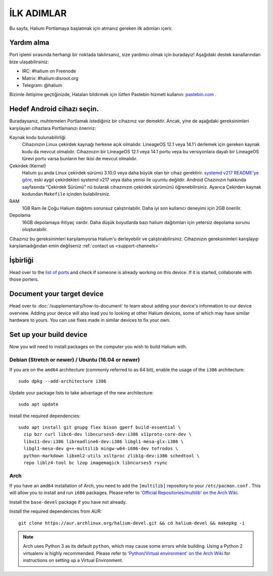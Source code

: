 
İLK ADIMLAR
===========

Bu sayfa, Halium Portlamaya başlatmak için atmanız gereken ilk adımları içerir.

.. _support-channels:

Yardım alma
------------

Port işlemi sırasında herhangi bir noktada takılırsanız, size yardımcı olmak için buradayız! Aşağıdaki destek kanallarından bize ulaşabilirsiniz:

* IRC: #halium on Freenode
* Matrix: #halium:disroot.org
* Telegram: @halium

Bizimle iletişime geçtiğinizde, Hataları bildirmek için lütfen Pastebin hizmeti kullanın: `pastebin.com <https://pastebin.com>`_ . 

Hedef Android cihazı seçin.
-----------------------------

Buradaysanız, muhtemelen Portlamak istediğiniz bir cihazınız var demektir. Ancak, yine de aşağıdaki gereksinimleri karşılayan cihazlara Portlamanızı öneririz:

Kaynak kodu bulunabilirliği
    Cihazınızın Linux çekirdek kaynağı herkese açık olmalıdır. LineageOS 12.1 veya 14.1'i derlemek için gereken kaynak kodu da mevcut olmalıdır. Cihazınızın bir LineageOS 12.1 veya 14.1 portu veya bu versiyonlara dayalı bir LineageOS türevi portu varsa bunların her ikisi de mevcut olmalıdır.

Çekirdek (Kernel)
    Halium şu anda Linux çekirdek sürümü 3.10.0 veya daha büyük olan bir cihaz gerektirir. `systemd v217 README'ye göre <https://github.com/systemd/systemd/blob/v217/README#L40>`_, eski aygıt çekirdekleri systemd v217 veya daha yenisi ile uyumlu değildir. Android Chazınızın hakkında sayfasında “Çekirdek Sürümü” nü bularak cihazınızın çekirdek sürümünü öğrenebilirsiniz. Ayarıca Çekirden kaynak kodundan ``Makefile`` içinden bulabilirsiniz.

RAM
    1GB Ram ile Çoğu Halium dağıtımı sorunsuz çalıştırılabilir. Daha iyi son kullanıcı deneyimi için 2GB önerilir.

Depolama
    16GB depolamaya ihtiyaç vardır. Daha düşük boyutlarda bazı halium dağıtımları için yetersiz depolama sorunu oluşturabilir.


Cihazınız bu gereksinimleri karşılamıyorsa Halium'u derleyebilir ve çalıştırabilirsiniz. Cihazınızın gereksinimleri karışlayıp karşılamadığından emin değilseniz :ref:`contact us <support-channels>`

İşbirliği
-----------

Head over to the  `list of ports <https://github.com/Halium/projectmanagement/issues>`_ and check if someone is already working on this device. If it is started, collaborate with those porters.

Document your target device
---------------------------

Head over to :doc:`/supplementary/how-to-document` to learn about adding your device's information to our device overview. Adding your device will also lead you to looking at other Halium devices, some of which may have similar hardware to yours. You can use fixes made in similar devices to fix your own.

Set up your build device
------------------------

Now you will need to install packages on the computer you wish to build Halium with.

Debian (Stretch or newer) / Ubuntu (16.04 or newer)
^^^^^^^^^^^^^^^^^^^^^^^^^^^^^^^^^^^^^^^^^^^^^^^^^^^

If you are on the ``amd64`` architecture (commonly referred to as 64 bit), enable the usage of the ``i386`` architecture::

   sudo dpkg --add-architecture i386

Update your package lists to take advantage of the new architecture::

    sudo apt update

Install the required dependencies::

   sudo apt install git gnupg flex bison gperf build-essential \
     zip bzr curl libc6-dev libncurses5-dev:i386 x11proto-core-dev \
     libx11-dev:i386 libreadline6-dev:i386 libgl1-mesa-glx:i386 \
     libgl1-mesa-dev g++-multilib mingw-w64-i686-dev tofrodos \
     python-markdown libxml2-utils xsltproc zlib1g-dev:i386 schedtool \
     repo liblz4-tool bc lzop imagemagick libncurses5 rsync

Arch
^^^^

If you have an ``amd64`` installation of Arch, you need to add the ``[multilib]`` repository to your ``/etc/pacman.conf`` . This will allow you to install and run ``i686`` packages. Please refer to `'Official Repositories/multilib' on the Arch Wiki <https://wiki.archlinux.org/index.php/multilib>`_.

Install the ``base-devel`` package if you have not already.

Install the required dependencies from AUR::

   git clone https://aur.archlinux.org/halium-devel.git && cd halium-devel && makepkg -i

.. Note::
    Arch uses Python 3 as its default ``python``, which may cause some errors while building. Using a Python 2 virtualenv is highly recommended. Please refer to `'Python/Virtual environment' on the Arch Wiki <https://wiki.archlinux.org/index.php/Python/Virtual_environment>`_ for instructions on setting up a Virtual Environment.
